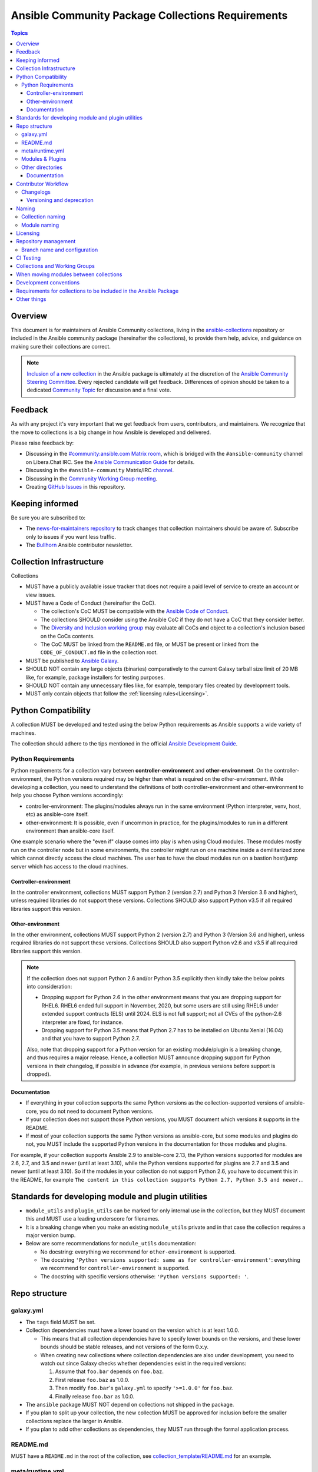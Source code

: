 **************************************************
Ansible Community Package Collections Requirements
**************************************************

.. contents:: Topics

Overview
========

This document is for maintainers of Ansible Community collections, living in the `ansible-collections <https://github.com/ansible-collections>`_ repository or included in the Ansible community package (hereinafter the collections), to provide them help, advice, and guidance on making sure their collections are correct.

.. note::

  `Inclusion of a new collection <https://github.com/ansible-collections/ansible-inclusion>`_ in the Ansible package is ultimately at the discretion of the `Ansible Community Steering Committee <https://github.com/ansible/community-docs/blob/main/ansible_community_steering_committee.rst>`_. Every rejected candidate will get feedback. Differences of opinion should be taken to a dedicated `Community Topic <https://github.com/ansible-community/community-topics/issues>`_ for discussion and a final vote.

Feedback
========

As with any project it's very important that we get feedback from users, contributors, and maintainers. We recognize that the move to collections is a big change in how Ansible is developed and delivered.

Please raise feedback by:

* Discussing in the `#community:ansible.com Matrix room <https://matrix.to/#/#community:ansible.com>`_, which is bridged with the ``#ansible-community`` channel on Libera.Chat IRC. See the `Ansible Communication Guide <https://docs.ansible.com/ansible/latest/community/communication.html#real-time-chat>`_ for details.
* Discussing in the ``#ansible-community`` Matrix/IRC `channel <https://docs.ansible.com/ansible/latest/community/communication.html#real-time-chat>`_.
* Discussing in the `Community Working Group meeting <https://github.com/ansible/community/blob/main/meetings/README.md#wednesdays>`_.
* Creating `GitHub Issues <https://github.com/ansible-collections/overview/issues>`_ in this repository.

Keeping informed
================

Be sure you are subscribed to:

* The `news-for-maintainers repository <https://github.com/ansible-collections/news-for-maintainers>`_ to track changes that collection maintainers should be aware of. Subscribe only to issues if you want less traffic.
* The `Bullhorn <https://github.com/ansible/community/wiki/News#the-bullhorn>`_ Ansible contributor newsletter.

Collection Infrastructure
=========================

Collections

* MUST have a publicly available issue tracker that does not require a paid level of service to create an account or view issues.
* MUST have a Code of Conduct (hereinafter the CoC).

  * The collection's CoC MUST be compatible with the `Ansible Code of Conduct <https://docs.ansible.com/ansible/latest/community/code_of_conduct.html>`_.
  * The collections SHOULD consider using the Ansible CoC if they do not have a CoC that they consider better.
  * The `Diversity and Inclusion working group <https://docs.ansible.com/ansible/latest/community/communication.html#working-groups>`_ may evaluate all CoCs and object to a collection's inclusion based on the CoCs contents.
  * The CoC MUST be linked from the ``README.md`` file, or MUST be present or linked from the ``CODE_OF_CONDUCT.md`` file in the collection root.
  
* MUST be published to `Ansible Galaxy <https://galaxy.ansible.com>`_.
* SHOULD NOT contain any large objects (binaries) comparatively to the current Galaxy tarball size limit of 20 MB like, for example, package installers for testing purposes.
* SHOULD NOT contain any unnecessary files like, for example, temporary files created by development tools.
* MUST only contain objects that follow the :ref:`licensing rules<Licensing>`.

Python Compatibility
====================

A collection MUST be developed and tested using the below Python requirements as Ansible supports a wide variety of machines.

The collection should adhere to the tips mentioned in the official `Ansible Development Guide <https://docs.ansible.com/ansible/latest/dev_guide/developing_python_3.html#ansible-and-python-3>`_.

Python Requirements
-------------------

Python requirements for a collection vary between **controller-environment** and **other-environment**. On the controller-environment, the Python versions required may be higher than what is required on the other-environment. While developing a collection, you need to understand the definitions of both  controller-environment and other-environment to help you choose Python versions accordingly: 

* controller-environment: The plugins/modules always run in the same environment (Python interpreter, venv, host, etc) as ansible-core itself.
* other-environment: It is possible, even if uncommon in practice, for the plugins/modules to run in a different environment than ansible-core itself.

One example scenario where the "even if" clause comes into play is when using Cloud modules. These modules mostly run on the controller node but in some environments, the controller might run on one machine inside a demilitarized zone which cannot directly access the cloud machines. The user has to have the cloud modules run on a bastion host/jump server which has access to the cloud machines.

Controller-environment
~~~~~~~~~~~~~~~~~~~~~~

In the controller environment, collections MUST support Python 2 (version 2.7) and Python 3 (Version 3.6 and higher), unless required libraries do not support these versions. Collections SHOULD also support Python v3.5 if all required libraries support this version. 

Other-environment
~~~~~~~~~~~~~~~~~

In the other environment, collections MUST support Python 2 (version 2.7) and Python 3 (Version 3.6 and higher), unless required libraries do not support these versions. Collections SHOULD also support Python v2.6 and v3.5 if all required libraries support this version.

.. note::

    If the collection does not support Python 2.6 and/or Python 3.5 explicitly then kindly take the below points into consideration:

    - Dropping support for Python 2.6 in the other environment means that you are dropping support for RHEL6.  RHEL6 ended full support in November, 2020, but some users are still using RHEL6 under extended support contracts (ELS) until 2024.  ELS is not full support; not all CVEs of the python-2.6 interpreter are fixed, for instance.

    - Dropping support for Python 3.5 means that Python 2.7 has to be installed on Ubuntu Xenial (16.04) and that you have to support Python 2.7.

    Also, note that dropping support for a Python version for an existing module/plugin is a breaking change, and thus requires a major release. Hence, a collection MUST announce dropping support for Python versions in their changelog, if possible in advance (for example, in previous versions before support is dropped).

Documentation
~~~~~~~~~~~~~

* If everything in your collection supports the same Python versions as the collection-supported versions of ansible-core, you do not need to document Python versions.
* If your collection does not support those Python versions, you MUST document which versions it supports in the README.
* If most of your collection supports the same Python versions as ansible-core, but some modules and plugins do not, you MUST include the supported Python versions in the documentation for those modules and plugins.

For example, if your collection supports Ansible 2.9 to ansible-core 2.13, the Python versions supported for modules are 2.6, 2.7, and 3.5 and newer (until at least 3.10), while the Python versions supported for plugins are 2.7 and 3.5 and newer (until at least 3.10). So if the modules in your collection do not support Python 2.6, you have to document this in the README, for example ``The content in this collection supports Python 2.7, Python 3.5 and newer.``.

Standards for developing module and plugin utilities
====================================================

* ``module_utils`` and ``plugin_utils`` can be marked for only internal use in the collection, but they MUST document this and MUST use a leading underscore for filenames.
* It is a breaking change when you make an existing ``module_utils`` private and in that case the collection requires a major version bump.
* Below are some recommendations for ``module_utils`` documentation: 

  * No docstring: everything we recommend for ``other-environment`` is supported.
  * The docstring ``'Python versions supported: same as for controller-environment'``: everything we recommend for ``controller-environment`` is supported.
  * The docstring with specific versions otherwise: ``'Python versions supported: '``.

Repo structure
===============

galaxy.yml
----------

* The ``tags`` field MUST be set.
* Collection dependencies must have a lower bound on the version which is at least 1.0.0.

  * This means that all collection dependencies have to specify lower bounds on the versions, and these lower bounds should be stable releases, and not versions of the form 0.x.y.
  * When creating new collections where collection dependencies are also under development, you need to watch out since Galaxy checks whether dependencies exist in the required versions:

    #. Assume that ``foo.bar`` depends on ``foo.baz``.
    #. First release ``foo.baz`` as 1.0.0.
    #. Then modify ``foo.bar``'s ``galaxy.yml`` to specify ``'>=1.0.0'`` for ``foo.baz``.
    #. Finally release ``foo.bar`` as 1.0.0.

* The ``ansible`` package MUST NOT depend on collections not shipped in the package.
* If you plan to split up your collection, the new collection MUST be approved for inclusion before the smaller collections replace the larger in Ansible.
* If you plan to add other collections as dependencies, they MUST run through the formal application process.

README.md
---------

MUST have a ``README.md`` in the root of the collection, see `collection_template/README.md <https://github.com/ansible-collections/collection_template/blob/main/README.md>`_ for an example.

meta/runtime.yml
----------------
Example: `meta/runtime.yml <https://github.com/ansible-collections/collection_template/blob/main/meta/runtime.yml>`_

* MUST define the minimum version of Ansible which this collection works with

  * If the collection works with Ansible 2.9, then this should be set to `>=2.9.10`
  * It's usually better to avoid adding `<2.11` as a restriction, since this for example makes it impossible to use the collection with the current ansible-base devel branch (which has version 2.11.0.dev0)

Modules & Plugins
------------------

* Collections MUST only use the directories specified below in the ``plugins/`` directory and
  only for the purposes listed:

  :Those recognized by ansible-core: ``doc_fragments``, ``modules``, ``module_utils``, ``terminal``, and those listed on https://docs.ansible.com/ansible/devel/plugins/plugins.html  This list can be verified by looking at the last element of the package argument of each ``*_loader`` in https://github.com/ansible/ansible/blob/devel/lib/ansible/plugins/loader.py#L1126
  :plugin_utils: For shared code which is only used controller-side, not in modules.
  :sub_plugins: For other plugins which are managed by plugins inside of collections instead of ansible-core.  We use a subfolder so there aren't conflicts when ansible-core adds new plugin types.

  The core team (which maintains ansible-core) has committed not to use these directories for
  anything which would conflict with the uses we've specified.

Other directories
-----------------

Collections MUST not use files outside ``meta/``, ``plugins/``, ``roles/`` and ``playbooks/`` in public plugins, roles and playbooks they contain. A collection must work if every file or directory is deleted from the installed collection except these directories and their contents.

In the previous paragraph, `"public"` means that internal plugins, roles and playbooks are not affected. Internal means that they are part of tests, only used to release the collection, etc. Everything that can be used from other collections or user playbooks and roles, as well as playbooks that can be called by FQCN, is public.


Documentation
~~~~~~~~~~~~~~

All modules and plugins MUST:

* Include a `DOCUMENTATION <https://docs.ansible.com/ansible/devel/dev_guide/developing_modules_documenting.html#documentation-block>`_ block.
* Include an `EXAMPLES <https://docs.ansible.com/ansible/devel/dev_guide/developing_modules_documenting.html#examples-block>`_ block (except where not relevant for the plugin type).
* Use FQCNs when referring to modules, plugins and documentation fragments inside and outside the collection (including ``ansible.builtin.`` for the listed entities from `Ansible-core <https://docs.ansible.com/ansible/devel/collections/ansible/builtin/>`_).

When using ``version_added`` in the documentation:

* Declare the version of the collection in which the options were added -- NOT the version of Ansible.
* If you for some reason really have to specify version numbers of Ansible or of another collection, you also have to provide ``version_added_collection: collection_name``. We strongly recommend to NOT do this.
* Include ``version_added`` when you add new content (modules, plugins, options) to an existing collection. The values are shown in the documentation, and can be useful, but you do not need to add ``version_added`` to every option, module, and plugin when creating a new collection.

Other items:

* The ``CONTRIBUTING.md`` (or ``README.md``) file MUST state what types of contributions (pull requests, feature requests, and so on) are accepted and any relevant contributor guidance. Issues (bugs and feature request) reports must always be accepted.
* Collections are encouraged to use `links and formatting macros <https://docs.ansible.com/ansible/devel/dev_guide/developing_modules_documenting.html#linking-and-other-format-macros-within-module-documentation>`_
* Including a `RETURN <https://docs.ansible.com/ansible/devel/dev_guide/developing_modules_documenting.html#return-block>`_ block for modules is strongly encouraged but not required.

Contributor Workflow
====================

Changelogs
----------

Collections are required to include a changelog.  To give a consistent feel for changelogs across collections and ensure changelogs exist for collections included in the ``ansible`` package we suggest you use `antsibull-changelog <https://github.com/ansible-community/antsibull-changelog>`_ to maintain and generate this but other options exist.  Preferred (in descending order):

#. Use antsibull-changelog (preferred).
#. Provide ``changelogs/changelog.yaml`` in the `correct format <https://github.com/ansible-community/antsibull-changelog/blob/main/docs/changelog.yaml-format.md>`_. (You can use ``antsibull-lint changelog-yaml /path/to/changelog.yaml`` to validate the format.)
#. Provide a link to the changelog file (self-hosted) (not recommended).

Please note that the porting guide is compiled from ``changelogs/changelog.yaml`` (sections ``breaking_changes``, ``major_changes``, ``deprecated_features``, ``removed_features``). So if you use option 3, you will not be able to add something to the porting guide.

Versioning and deprecation
~~~~~~~~~~~~~~~~~~~~~~~~~~

* Collections MUST adhere to `semantic versioning <https://semver.org/>`_.
* To preserve backward compatibility for users, every Ansible minor version series (x.Y.z) will keep the major version of a collection constant. If ansible 3.0.0 includes ``community.general`` 2.2.0, then each 3.Y.z (3.1.z, 3.2.z, and so on) release will include the latest ``community.general`` 2.y.z release available at build time. Ansible 3.y.z will **never** include a ``community.general`` 3.y.z release, even if it is available. Major collection version changes will be included in the next Ansible major release (4.0.0 in this example).
* Therefore, please make sure that the current major release of your collection included in 3.0.0 receives at least bugfixes as long as new 3.Y.Z releases are produced.
* Since new minor releases are included, you can include new features, modules and plugins. You must make sure that you do not break backwards compatibility! (See `semantic versioning <https://semver.org/>`_.) This means in particular:

  * You can fix bugs in patch releases, but not add new features or deprecate things.
  * You can add new features and deprecate things in minor releases, but not remove things or change behavior of existing features.
  * You can only remove things or make breaking changes in major releases.
* We recommend to make sure that if a deprecation is added in a collection version that is included in Ansible 3.y.z, the removal itself will only happen in a collection version included in Ansible 5.0.0 or later, but not in a collection version included in Ansible 4.0.0.
* Content moved from ansible/ansible that was scheduled for removal in 2.11 or later MUST NOT be removed in the current major release  available when ansible 2.10.0 is released. Otherwise it would already be removed in 2.10, unexpectedly for users! Deprecation cycles can be shortened (since they are now uncoupled from ansible or ansible-base versions), but existing ones must not be unexpectedly terminated.
* We recommend to announce your policy of releasing, versioning and deprecation to contributors and users in some way. For an example of how to do this, see `the announcement in community.general <https://github.com/ansible-collections/community.general/issues/582>`_. You could also do this in the README.

Naming
======

Collection naming
-----------------

For collections under ansible-collections the repository SHOULD be named ``NAMESPACE.COLLECTION``.

To create a new collection and corresponding repository, first, a new namespace in Galaxy has to be created via submitting `Request a namespace <https://github.com/ansible/galaxy/issues/new/choose>`_.

`Namespace limitations <https://galaxy.ansible.com/docs/contributing/namespaces.html#galaxy-namespace-limitations>`_  lists requirements for namespaces in Galaxy.

For collections created for working with a particular entity, they should contain the entity name, for example ``community.mysql``.

For corporate maintained collections, the repository can be named ``COMPANY_NAME.PRODUCT_NAME``, for example ``ibm.db2``.

We should avoid FQCN / repository names:

* which are unnecessary long: try to make it compact but clear
* contain the same words / collocations in ``NAMESPACE`` and ``COLLECTION`` parts, for example ``my_system.my_system``

If your collection is planned to be certified on **Automation Hub**, please consult with Red Hat Partner Engineering through ``ansiblepartners@redhat.com`` to ensure collection naming compatibility between the community collection on **Galaxy**.

Module naming
-------------

Modules that only gather information MUST be named ``<something>_info``. Modules that return ``ansible_facts`` are named ``<something>_facts`` and do not return non-facts.
For more information, refer to the `Developing modules guidelines <https://docs.ansible.com/ansible/devel/dev_guide/developing_modules_general.html#creating-an-info-or-a-facts-module>`_.

.. _Licensing:

Licensing
=========

.. note::

  The guidelines below are more restrictive than strictly necessary. We will try to add a larger list of acceptable licenses once we have approval from Red Hat Legal.

There are four types of content in collections which licensing has to address in different
ways:

:modules: must be licensed with a free software license that is compatible with the
          `GPL-3.0-or-later <https://www.gnu.org/licenses/gpl-3.0-standalone.html>`_
:module_utils: must be licensed with a free software license that is compatible with the
               `GPL-3.0-or-later <https://www.gnu.org/licenses/gpl-3.0-standalone.html>`_.  Ansible
               itself typically uses the `BSD-2-clause
               <https://opensource.org/licenses/BSD-2-Clause>`_ license to make it possible for
               third-party modules which are licensed incompatibly with the GPLv3 to use them.
               Please consider this use case when licensing your own ``module_utils``.
:All other code: All other code must be under the `GPL-3.0-or-later
                 <https://www.gnu.org/licenses/gpl-3.0-standalone.html>`_.  These plugins are run
                 inside of the Ansible controller process which is licensed under the GPLv3+ and
                 often must import code from the controller.  For these reasons, the GPLv3+ must be
                 used.
:Non code content: At the moment, these must also be under the `GPL-3.0-or-later       
                   <https://www.gnu.org/licenses/gpl-3.0-standalone.html>`_.

Use `this table of licenses from the Fedora Project
<https://fedoraproject.org/wiki/Licensing:Main#Software_License_List>`_ to find which licenses are
compatible with the GPLv3+.  The license must be considered open source on both the Fedora License
table and the `Debian Free Software Guidelines <https://wiki.debian.org/DFSGLicenses>`_ to be
allowed.

These guidelines are the policy for inclusion in the Ansible package and are in addition to any
licensing and legal concerns that may otherwise affect your code.

Repository management
=====================

Every collection MUST have a public SCM repository and releases of the collection MUST be tagged in this repository.

Branch name and configuration
-----------------------------

This subsection is **only** for repositories under `ansible-collections <https://github.com/ansible-collections>`_! Other collection repositories can also follow these guidelines, but do not have to.

All new repositories MUST have ``main`` as the default branch.

Existing repositories SHOULD be converted to use ``main``.

Repository Protections:

* Allow merge commits: disallowed

Branch protections MUST be enforced:

* Require linear history
* Include administrators

CI Testing
===========

.. note::

  You can copy the free-to-use `GitHub action workflow file <https://github.com/ansible-collections/collection_template/blob/main/.github/workflows/ansible-test.yml>`_ from the `Collection Template repository <https://github.com/ansible-collections/collection_template/>`_ to the `.github/workflows` directory in your collection to set up testing through GitHub actions. The workflow covers all the requirements below.

* You MUST run the ``ansible-test sanity`` command from the `latest stable ansible-base/ansible-core branch <https://github.com/ansible/ansible/branches/all?query=stable->`_. 

  * Collections MUST run an equivalent of the ``ansible-test sanity --docker`` command.
  * If they do not use ``--docker``, they must make sure that all tests run, in particular the compile and import tests (which should run for all `supported Python versions <https://docs.ansible.com/ansible/latest/dev_guide/developing_python_3.html#ansible-and-python-3>`_).
  * Collections can choose to skip certain Python versions that they explicitly do not support; this needs to be documented in ``README.md`` and in every module and plugin (hint: use a docs fragment). However we strongly recommend you follow the `Ansible Python Compatibility <https://docs.ansible.com/ansible/latest/dev_guide/developing_python_3.html#ansible-and-python-3>`_ section for more details.

* You SHOULD suggest to *additionally* run ``ansible-test sanity`` from the ansible/ansible ``devel`` branch so that you find out about new linting requirements earlier.
* The sanity tests MUST pass.

  * Adding some entries to the ``test/sanity/ignore*.txt`` file is an allowed method of getting them to pass, except cases listed below.
  * You SHOULD not have ignored test entries.  A reviewer can manually evaluate and approve your collection if they deem an ignored entry to be valid.

  * You MUST not ignore the following validations. They must be fixed before approval:
      * ``validate-modules:doc-choices-do-not-match-spec``
      * ``validate-modules:doc-default-does-not-match-spec``
      * ``validate-modules:doc-missing-type``
      * ``validate-modules:doc-required-mismatch``
      * ``validate-modules:mutually_exclusive-unknown``
      * ``validate-modules:no-log-needed`` (use ``no_log=False`` in the argument spec to flag false positives!)
      * ``validate-modules:nonexistent-parameter-documented``
      * ``validate-modules:parameter-list-no-elements``
      * ``validate-modules:parameter-type-not-in-doc``
      * ``validate-modules:undocumented-parameter``

  * All entries in ignores.txt MUST have a justification in a comment in the ignore.txt file for each entry.  For example ``plugins/modules/docker_container.py use-argspec-type-path # uses colon-separated paths, can't use type=path``.
  * Reviewers can block acceptance of a new collection if they don't agree with the ignores.txt entries.

* You MUST run CI against each of the "major versions" (2.10, 2.11, 2.12, etc) of ``ansible-base``/``ansible-core`` that the collection supports. (Usually the ``HEAD`` of the stable-xxx branches.)

* All CI tests MUST run against every pull request and SHOULD pass before merge.
* All CI tests MUST pass for the commit that releases the collection.
 
* All CI tests MUST run regularly (nightly, or at least once per week) to ensure that repositories without regular commits are tested against the latest version of ansible-test from each ansible-base/ansible-core version tested. The results from the regular CI runs MUST be checked regularly.

All of the above can be achieved by using the `GitHub Action template <https://github.com/ansible-collections/collection_template/tree/main/.github/workflows>`_.

To learn how to add tests to your collection, see:

* `Quick-start integration testing guide <https://github.com/ansible/community-docs/blob/main/integration_tests_quick_start_guide.rst>`_
* `Quick-start unit testing guide <https://github.com/ansible/community-docs/blob/main/unit_tests_quick_start_guide.rst>`_

Collections and Working Groups
==============================

The collections have:

* Working group page(s) on a corresponding wiki if needed. Makes sense if there is a group of modules for working with one common entity, for example postgresql, zabbix, grafana, and so on.
* Issue for agenda (or pinboard if there are not regular meetings) as a pinned issue in the repository.

When moving modules between collections
=======================================

All related entities must be moved/copied including:

* Related plugins and module_utils files (when moving, be sure it is not used by other modules, otherwise copy).
* CI and unit tests.
* Corresponding documentation fragments from ``plugins/doc_fragments``.

Also:

* Change ``M()``, examples, ``seealso``, ``extended_documentation_fragments`` to use actual FQCNs in moved content and in other collections that have references to the content.
* Move all related issues, pull requests, and wiki pages.
* Look through ``docs/docsite`` directory of `ansible-base GitHub repository <https://github.com/ansible/ansible>`_ (for example, using the ``grep`` command-line utility) to check if there are examples using the moved modules and plugins to update their FQCNs.

See `Migrating content to a different collection <https://docs.ansible.com/ansible/devel/dev_guide/developing_collections.html#migrating-ansible-content-to-a-different-collection>`_ for complete details.

Development conventions
=======================

Besides all the requirements listed in the `Development conventions <https://docs.ansible.com/ansible/devel/dev_guide/developing_modules_best_practices.html>`_, be sure:

* Your modules do not query information using special ``state`` option values like ``get``, ``list``, ``query``, or ``info`` -
  create new ``_info`` or ``_facts`` modules instead (for more information, refer to the `Developing modules guidelines <https://docs.ansible.com/ansible/devel/dev_guide/developing_modules_general.html#creating-an-info-or-a-facts-module>`_)
* ``check_mode`` is supported in all ``*_info`` and ``*_facts`` modules (for more information, refer to the `Development conventions <https://docs.ansible.com/ansible/devel/dev_guide/developing_modules_best_practices.html#following-ansible-conventions>`_)


Requirements for collections to be included in the Ansible Package
==================================================================

To be included in the `ansible` package, collections must meet the following criteria:

* `Development conventions <https://docs.ansible.com/ansible/devel/dev_guide/developing_modules_best_practices.html>`_.
* `Collection requirements <https://github.com/ansible-collections/overview/blob/main/collection_requirements.rst>`_ (this document).

  * The `Collection Inclusion Criteria Checklist <https://github.com/ansible-collections/overview/blob/main/collection_checklist.md>`_ covers most of the criteria from this document.
* `Ansible documentation format <https://docs.ansible.com/ansible/devel/dev_guide/developing_modules_documenting.html>`_ and the `style guide <https://docs.ansible.com/ansible/devel/dev_guide/style_guide/index.html#style-guide>`_.
* To pass the Ansible `sanity tests <https://docs.ansible.com/ansible/devel/dev_guide/testing_sanity.html#testing-sanity>`_.
* To have `unit <https://docs.ansible.com/ansible/devel/dev_guide/testing_units.html#unit-tests>`_ and / or `integration tests <https://docs.ansible.com/ansible/devel/dev_guide/testing_integration.html#integration-tests>`_ according to the corresponding sections of this document.


Other things
============

* After content is moved out of another currently included collection such as ``community.general`` or ``community.network`` OR a new collection satisfies all the requirements, add the collection to the ``ansible.in`` file in a corresponding directory of the `ansible-build-data repository <https://github.com/ansible-community/ansible-build-data/>`_.
